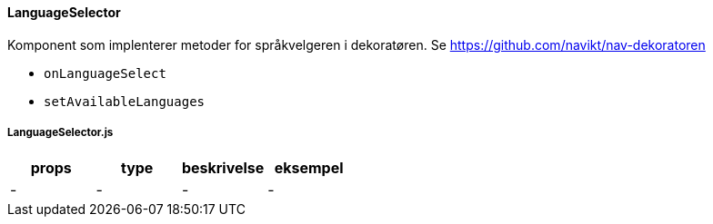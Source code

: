 ==== LanguageSelector
Komponent som implenterer metoder for språkvelgeren i dekoratøren.
Se https://github.com/navikt/nav-dekoratoren

[square]
- `onLanguageSelect`
- `setAvailableLanguages`


===== LanguageSelector.js
|===
| props | type | beskrivelse | eksempel

| - | - | - | -
|===
